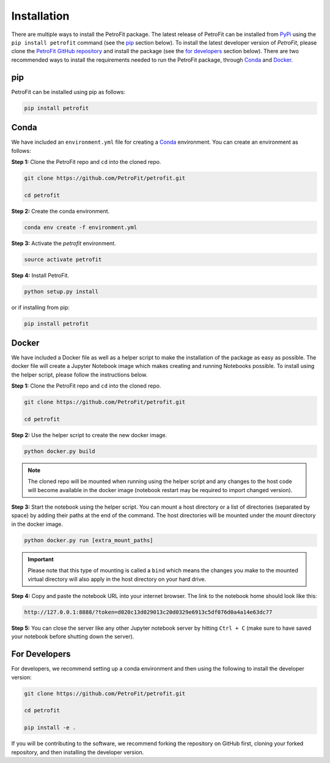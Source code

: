 ############
Installation
############

There are multiple ways to install the PetroFit package. The latest release of PetroFit can be installed from `PyPi <https://pypi.org/project/petrofit>`_ using the ``pip install petrofit`` command (see the `<pip_>`_ section below). To install the latest developer version of `PetroFit`, please clone the `PetroFit GitHub repository <https://github.com/PetroFit/petrofit>`_
and install the package (see the `<For Developers_>`_ section below). There are two recommended ways to install the requirements needed to run the PetroFit package, through
`Conda <https://docs.conda.io/projects/conda/en/latest/user-guide/getting-started.html>`_ and
`Docker <https://docs.docker.com/get-docker/>`_.

pip
****
PetroFit can be installed using pip as follows:

.. code-block:: bash

    pip install petrofit

Conda
*****

We have included an ``environment.yml`` file for creating a
`Conda <https://docs.conda.io/projects/conda/en/latest/user-guide/getting-started.html>`_ environment. You can create an
environment as follows:

**Step 1:** Clone the PetroFit repo and ``cd`` into the cloned repo.

.. code-block:: bash

    git clone https://github.com/PetroFit/petrofit.git

    cd petrofit


**Step 2:** Create the conda environment.

.. code-block:: bash

    conda env create -f environment.yml

**Step 3:** Activate the `petrofit` environment.

.. code-block:: bash

    source activate petrofit

**Step 4:** Install PetroFit.

.. code-block:: bash

    python setup.py install

or if installing from pip:

.. code-block:: bash

    pip install petrofit

Docker
******

We have included a Docker file as well as a helper script to make the installation of the package as easy as possible.
The docker file will create a Jupyter Notebook image which makes creating and running Notebooks possible.
To install using the helper script, please follow the instructions below.


**Step 1:** Clone the PetroFit repo and ``cd`` into the cloned repo.

.. code-block:: bash

    git clone https://github.com/PetroFit/petrofit.git

    cd petrofit

**Step 2:** Use the helper script to create the new docker image.

.. code-block:: bash

    python docker.py build


.. Note::

    The cloned repo will be mounted when running using the helper script and any changes to the host code will
    become available in the docker image (notebook restart may be required to import changed version).

**Step 3:** Start the notebook using the helper script. You can mount a host directory or a list of directories
(separated by space) by adding their paths at the end of the command. The host directories will be mounted under
the `mount` directory in the docker image.

.. code-block:: bash

    python docker.py run [extra_mount_paths]

.. important::

    Please note that this type of mounting is called a ``bind`` which means the changes you make to the mounted virtual
    directory will also apply in the host directory on your hard drive.

**Step 4:** Copy and paste the notebook URL into your internet browser. The link to the notebook home should look like this:

.. code-block:: bash

    http://127.0.0.1:8888/?token=d020c13d029013c20d0329e6913c5df076d0a4a14e63dc77

**Step 5:** You can close the server like any other Jupyter notebook server by hitting ``Ctrl + C``
(make sure to have saved your notebook before shutting down the server).

For Developers
**************

For developers, we recommend setting up a conda environment and then using the following to install the developer version:

.. code-block:: bash

    git clone https://github.com/PetroFit/petrofit.git

    cd petrofit

    pip install -e .


If you will be contributing to the software, we recommend forking the repository on GitHub first, cloning your forked repository,
and then installing the developer version.  
